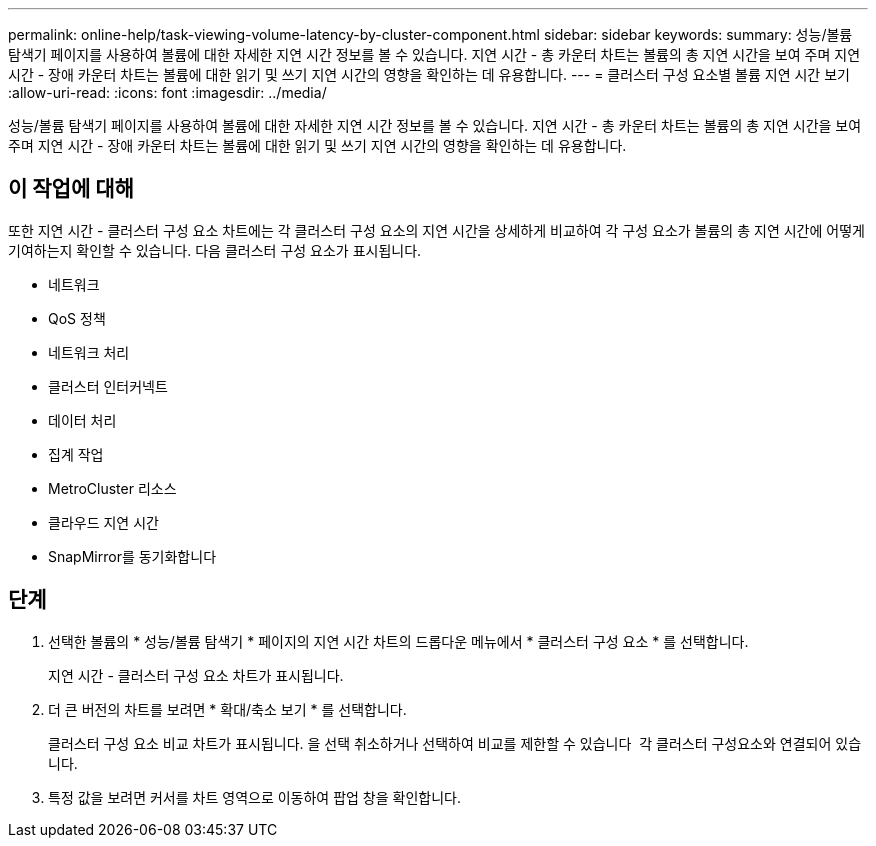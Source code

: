 ---
permalink: online-help/task-viewing-volume-latency-by-cluster-component.html 
sidebar: sidebar 
keywords:  
summary: 성능/볼륨 탐색기 페이지를 사용하여 볼륨에 대한 자세한 지연 시간 정보를 볼 수 있습니다. 지연 시간 - 총 카운터 차트는 볼륨의 총 지연 시간을 보여 주며 지연 시간 - 장애 카운터 차트는 볼륨에 대한 읽기 및 쓰기 지연 시간의 영향을 확인하는 데 유용합니다. 
---
= 클러스터 구성 요소별 볼륨 지연 시간 보기
:allow-uri-read: 
:icons: font
:imagesdir: ../media/


[role="lead"]
성능/볼륨 탐색기 페이지를 사용하여 볼륨에 대한 자세한 지연 시간 정보를 볼 수 있습니다. 지연 시간 - 총 카운터 차트는 볼륨의 총 지연 시간을 보여 주며 지연 시간 - 장애 카운터 차트는 볼륨에 대한 읽기 및 쓰기 지연 시간의 영향을 확인하는 데 유용합니다.



== 이 작업에 대해

또한 지연 시간 - 클러스터 구성 요소 차트에는 각 클러스터 구성 요소의 지연 시간을 상세하게 비교하여 각 구성 요소가 볼륨의 총 지연 시간에 어떻게 기여하는지 확인할 수 있습니다. 다음 클러스터 구성 요소가 표시됩니다.

* 네트워크
* QoS 정책
* 네트워크 처리
* 클러스터 인터커넥트
* 데이터 처리
* 집계 작업
* MetroCluster 리소스
* 클라우드 지연 시간
* SnapMirror를 동기화합니다




== 단계

. 선택한 볼륨의 * 성능/볼륨 탐색기 * 페이지의 지연 시간 차트의 드롭다운 메뉴에서 * 클러스터 구성 요소 * 를 선택합니다.
+
지연 시간 - 클러스터 구성 요소 차트가 표시됩니다.

. 더 큰 버전의 차트를 보려면 * 확대/축소 보기 * 를 선택합니다.
+
클러스터 구성 요소 비교 차트가 표시됩니다. 을 선택 취소하거나 선택하여 비교를 제한할 수 있습니다 image:../media/eye-icon.gif[""] 각 클러스터 구성요소와 연결되어 있습니다.

. 특정 값을 보려면 커서를 차트 영역으로 이동하여 팝업 창을 확인합니다.

